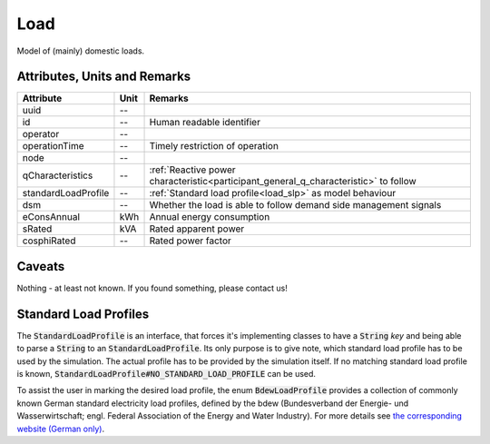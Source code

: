 .. _load_model:

Load
----
Model of (mainly) domestic loads.

Attributes, Units and Remarks
^^^^^^^^^^^^^^^^^^^^^^^^^^^^^

+---------------------+---------+--------------------------------------------------------------------------------------+
| Attribute           | Unit    | Remarks                                                                              |
+=====================+=========+======================================================================================+
| uuid                | --      |                                                                                      |
+---------------------+---------+--------------------------------------------------------------------------------------+
| id                  | --      | Human readable identifier                                                            |
+---------------------+---------+--------------------------------------------------------------------------------------+
| operator            | --      |                                                                                      |
+---------------------+---------+--------------------------------------------------------------------------------------+
| operationTime       | --      | Timely restriction of operation                                                      |
+---------------------+---------+--------------------------------------------------------------------------------------+
| node                | --      |                                                                                      |
+---------------------+---------+--------------------------------------------------------------------------------------+
| qCharacteristics    | --      | :ref:`Reactive power characteristic<participant_general_q_characteristic>` to follow |
+---------------------+---------+--------------------------------------------------------------------------------------+
| standardLoadProfile | --      | :ref:`Standard load profile<load_slp>` as model behaviour                            |
+---------------------+---------+--------------------------------------------------------------------------------------+
| dsm                 | --      | Whether the load is able to follow demand side management signals                    |
+---------------------+---------+--------------------------------------------------------------------------------------+
| eConsAnnual         | kWh     | Annual energy consumption                                                            |
+---------------------+---------+--------------------------------------------------------------------------------------+
| sRated              | kVA     | Rated apparent power                                                                 |
+---------------------+---------+--------------------------------------------------------------------------------------+
| cosphiRated         | --      | Rated power factor                                                                   |
+---------------------+---------+--------------------------------------------------------------------------------------+

Caveats
^^^^^^^
Nothing - at least not known.
If you found something, please contact us!

.. _load_slp:

Standard Load Profiles
^^^^^^^^^^^^^^^^^^^^^^
The :code:`StandardLoadProfile` is an interface, that forces it's implementing classes to have a :code:`String` *key*
and being able to parse a :code:`String` to an :code:`StandardLoadProfile`.
Its only purpose is to give note, which standard load profile has to be used by the simulation.
The actual profile has to be provided by the simulation itself.
If no matching standard load profile is known, :code:`StandardLoadProfile#NO_STANDARD_LOAD_PROFILE` can be used.

To assist the user in marking the desired load profile, the enum :code:`BdewLoadProfile` provides a collection of
commonly known German standard electricity load profiles, defined by the bdew (Bundesverband der Energie- und
Wasserwirtschaft; engl. Federal Association of the Energy and Water Industry). For more details see
`the corresponding website (German only) <https://www.bdew.de/energie/standardlastprofile-strom/>`_.
